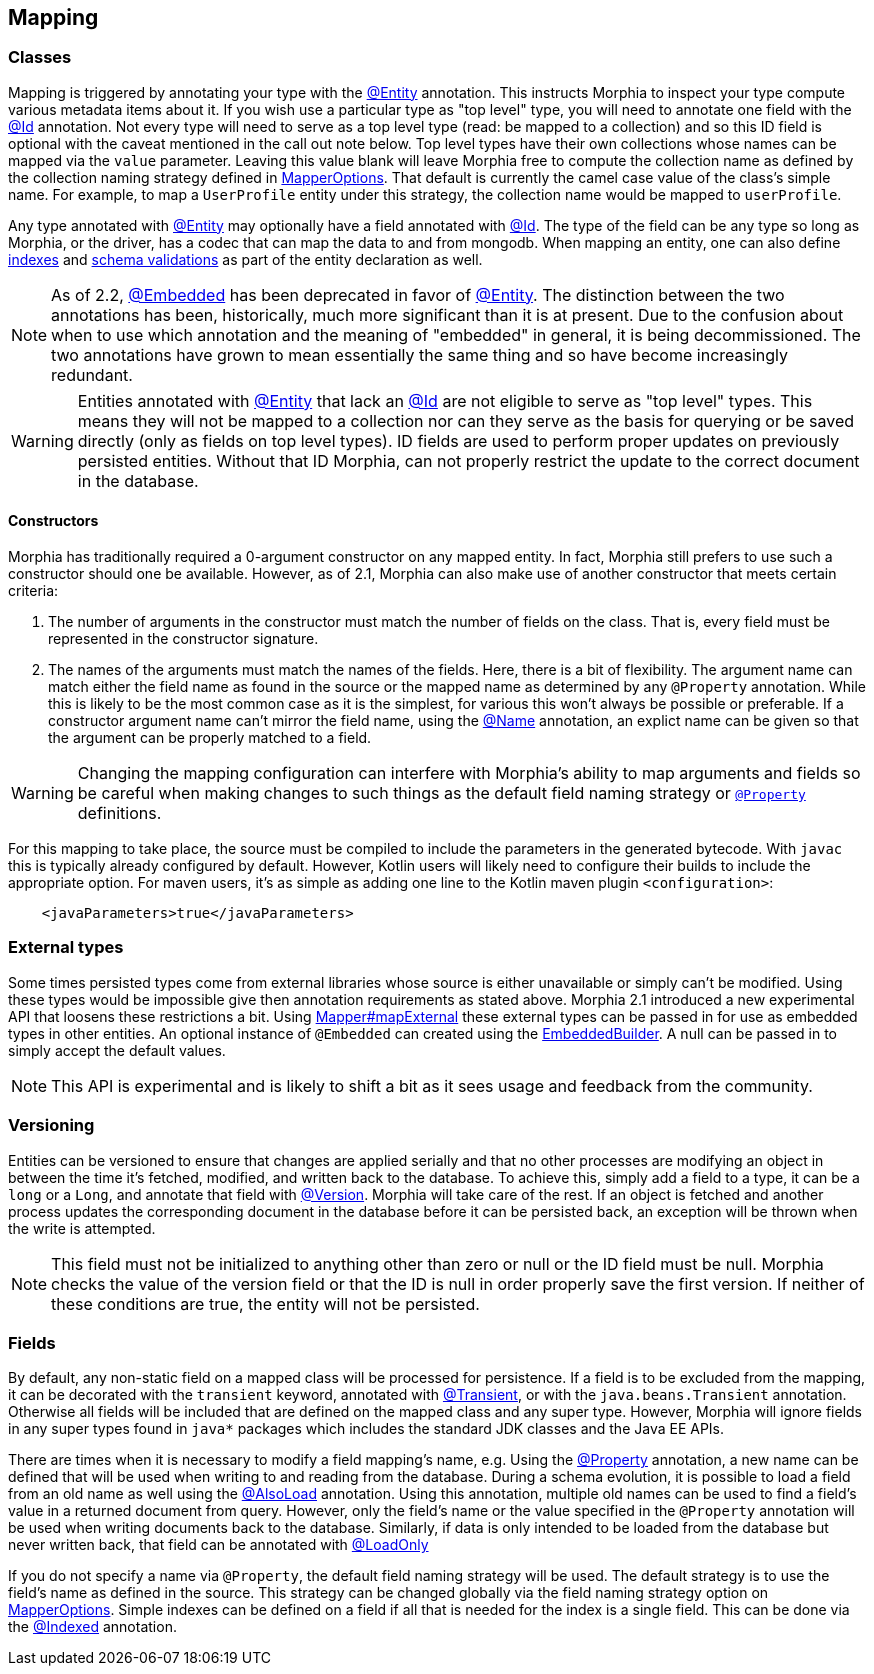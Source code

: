 == Mapping

=== Classes

Mapping is triggered by annotating your type with the xref:javadoc:dev/morphia/annotations/Entity.html#[@Entity] annotation.  This
instructs Morphia to inspect your type compute various metadata items about it.  If you wish use a particular type as "top level" type,
you will need to annotate one field with the xref:javadoc:dev/morphia/annotations/Id.html#[@Id] annotation.  Not every type will need to
serve as a top level type (read: be mapped to a collection) and so this ID field is optional with the caveat mentioned in the call out
note below.  Top level types have their own collections whose names can be mapped via the `value` parameter. Leaving this value
blank will leave Morphia free to compute the collection name as defined by the collection naming strategy defined in
xref:javadoc:dev/morphia/mapping/MapperOptions.html#[MapperOptions].  That default is currently the camel case value of the class's
simple name.  For example, to map a `UserProfile` entity under this strategy, the collection name would be mapped to `userProfile`.

Any type annotated with xref:javadoc:dev/morphia/annotations/Entity.html#[@Entity] may optionally have a field annotated with
xref:javadoc:dev/morphia/annotations/Id.html#[@Id]. The type of the field can be any type so long as Morphia, or the driver, has a codec
that can map the data to and from mongodb.  When mapping an entity, one can also define <<_indexing, indexes>> and
<<_schema_validation,schema validations>> as part of the entity declaration as well.

[NOTE]
====
As of 2.2, xref:javadoc:dev/morphia/annotations/Embedded.html#[@Embedded] has been deprecated in favor of
xref:javadoc:dev/morphia/annotations/Entity.html#[@Entity].  The distinction between the two annotations has been, historically, much
more significant than it is at present.  Due to the confusion about when to use which annotation and the meaning of "embedded" in
general, it is being decommissioned.  The two annotations have grown to mean essentially the same thing and so have become increasingly
redundant.
====

[WARNING]
====
Entities annotated with xref:javadoc:dev/morphia/annotations/Entity.html#[@Entity] that lack an
xref:javadoc:dev/morphia/annotations/Id.html#[@Id] are not eligible to serve as "top level" types.  This means they will not be mapped to
a collection nor can they serve as the basis for querying or be saved directly (only as fields on top level types).  ID fields are used to
perform proper updates on previously persisted entities.  Without that ID Morphia, can not properly restrict the update to the correct
document in the database.
====

==== Constructors

Morphia has traditionally required a 0-argument constructor on any mapped entity.
In fact, Morphia still prefers to use such a constructor should one be available.
However, as of 2.1, Morphia can also make use of another constructor that meets certain criteria:

1. The number of arguments in the constructor must match the number of fields on the class.
That is, every field must be represented in the constructor signature.
2. The names of the arguments must match the names of the fields.
Here, there is a bit of flexibility.
The argument name can match either the field name as found in the source or the mapped name as determined by any `@Property` annotation.
While this is likely to be the most common case as it is the simplest, for various this won't always be possible or preferable.
If a constructor argument name can't mirror the field name, using the xref:javadoc:dev/morphia/annotations/Name.html#[@Name] annotation, an explict name can be given so that the argument can be properly matched to a field.

[WARNING]
====
Changing the mapping configuration can interfere with Morphia's ability to map arguments and fields so be careful when making changes to such things as the default field naming strategy or xref:javadoc:dev/morphia/annotations/Property.html#[`@Property`] definitions.
====

For this mapping to take place, the source must be compiled to include the parameters in the generated bytecode.
With `javac` this is typically already configured by default.
However, Kotlin users will likely need to configure their builds to include the appropriate option.
For maven users, it's as simple as adding one line to the Kotlin maven plugin `<configuration>`:

[source,xml]
----
    <javaParameters>true</javaParameters>
----

=== External types

Some times persisted types come from external libraries whose source is either unavailable or simply can't be modified.
Using these types would be impossible give then annotation requirements as stated above.
Morphia 2.1 introduced a new experimental API that loosens these restrictions a bit.
Using xref:javadoc:dev/morphia/mapping/Mapper.html#mapExternal#(A,java.lang.Class)[Mapper#mapExternal] these external types can be passed in for use as embedded types in other entities.
An optional instance of `@Embedded` can created using the
xref:javadoc:dev/morphia/annotations/experimental/EmbeddedBuilder.html#[EmbeddedBuilder].
A null can be passed in to simply accept the default values.

[NOTE]
====
This API is experimental and is likely to shift a bit as it sees usage and feedback from the community.
====

=== Versioning

Entities can be versioned to ensure that changes are applied serially and that no other processes are modifying an object in between the time it's fetched, modified, and written back to the database.
To achieve this, simply add a field to a type, it can be a `long` or a `Long`, and annotate that field with
xref:javadoc:dev/morphia/annotations/Version.html#[@Version].
Morphia will take care of the rest.
If an object is fetched and another process updates the corresponding document in the database before it can be persisted back, an exception will be thrown when the write is attempted.

[NOTE]
====
This field must not be initialized to anything other than zero or null or the ID field must be null.
Morphia checks the value of the version field or that the ID is null in order properly save the first version.
If neither of these conditions are true, the entity will not be persisted.
====

=== Fields

By default, any non-static field on a mapped class will be processed for persistence.
If a field is to be excluded from the mapping, it can be decorated with the `transient` keyword, annotated with  xref:javadoc:dev/morphia/annotations/Transient.html#[@Transient], or with the `java.beans.Transient` annotation.
Otherwise all fields will be included that are defined on the mapped class and any super type.
However, Morphia will ignore fields in any super types found in `java*` packages which includes the standard JDK classes and the Java EE APIs.

There are times when it is necessary to modify a field mapping's name, e.g. Using the
xref:javadoc:dev/morphia/annotations/Property.html#[@Property] annotation, a new name can be defined that will be used when writing to and reading from the database.
During a schema evolution, it is possible to load a field from an old name as well using the
xref:javadoc:dev/morphia/annotations/AlsoLoad.html#[@AlsoLoad] annotation.
Using this annotation, multiple old names can be used to find a field's value in a returned document from query.
However, only the field's name or the value specified in the `@Property`
annotation will be used when writing documents back to the database.
Similarly, if data is only intended to be loaded from the database but never written back, that field can be annotated with xref:javadoc:dev/morphia/annotations/LoadOnly.html#[@LoadOnly]

If you do not specify a name via `@Property`, the default field naming strategy will be used.
The default strategy is to use the field's name as defined in the source.
This strategy can be changed globally via the field naming strategy option on
xref:javadoc:dev/morphia/mapping/MapperOptions.html#[MapperOptions].
Simple indexes can be defined on a field if all that is needed for the index is a single field.
This can be done via the xref:javadoc:dev/morphia/annotations/Indexed.html#[@Indexed] annotation.
